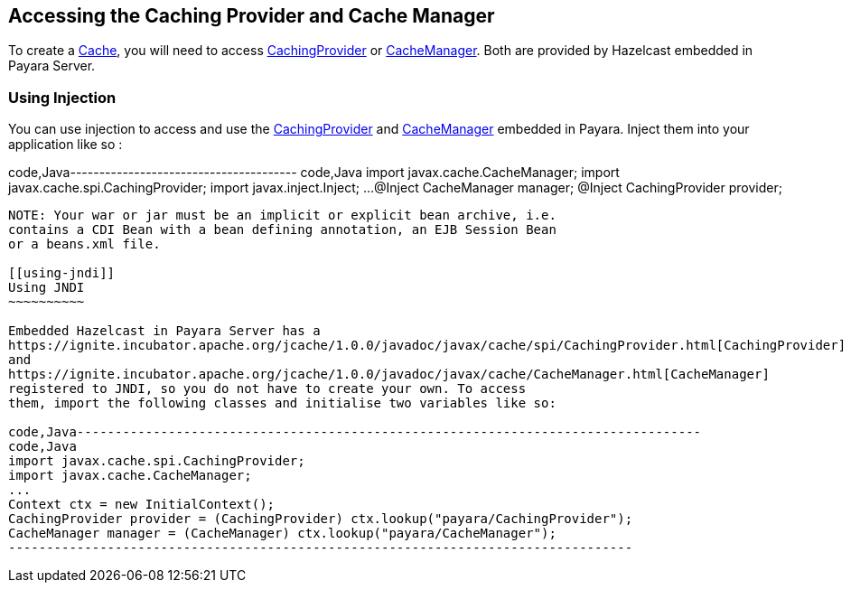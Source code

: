[[accessing-the-caching-provider-and-cache-manager]]
Accessing the Caching Provider and Cache Manager
------------------------------------------------

To create a
https://ignite.incubator.apache.org/jcache/1.0.0/javadoc/javax/cache/Cache.html[Cache],
you will need to access
https://ignite.incubator.apache.org/jcache/1.0.0/javadoc/javax/cache/spi/CachingProvider.html[CachingProvider]
or
https://ignite.incubator.apache.org/jcache/1.0.0/javadoc/javax/cache/CacheManager.html[CacheManager].
Both are provided by Hazelcast embedded in Payara Server.

[[using-injection]]
Using Injection
~~~~~~~~~~~~~~~

You can use injection to access and use the
https://ignite.incubator.apache.org/jcache/1.0.0/javadoc/javax/cache/spi/CachingProvider.html[CachingProvider]
and
https://ignite.incubator.apache.org/jcache/1.0.0/javadoc/javax/cache/CacheManager.html[CacheManager]
embedded in Payara. Inject them into your application like so :

code,Java--------------------------------------- code,Java
import javax.cache.CacheManager;
import javax.cache.spi.CachingProvider;
import javax.inject.Inject;
...
@Inject 
CacheManager manager;
@Inject
CachingProvider provider;
---------------------------------------

NOTE: Your war or jar must be an implicit or explicit bean archive, i.e.
contains a CDI Bean with a bean defining annotation, an EJB Session Bean
or a beans.xml file.

[[using-jndi]]
Using JNDI
~~~~~~~~~~

Embedded Hazelcast in Payara Server has a
https://ignite.incubator.apache.org/jcache/1.0.0/javadoc/javax/cache/spi/CachingProvider.html[CachingProvider]
and
https://ignite.incubator.apache.org/jcache/1.0.0/javadoc/javax/cache/CacheManager.html[CacheManager]
registered to JNDI, so you do not have to create your own. To access
them, import the following classes and initialise two variables like so:

code,Java----------------------------------------------------------------------------------
code,Java
import javax.cache.spi.CachingProvider;
import javax.cache.CacheManager;
...
Context ctx = new InitialContext();
CachingProvider provider = (CachingProvider) ctx.lookup("payara/CachingProvider");
CacheManager manager = (CacheManager) ctx.lookup("payara/CacheManager");
----------------------------------------------------------------------------------
